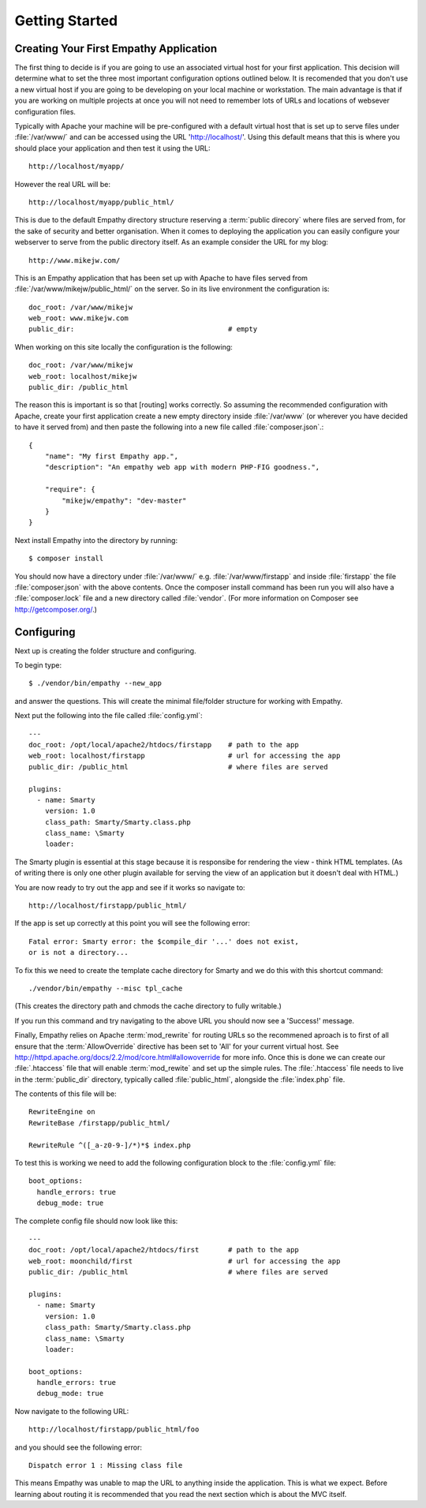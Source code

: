 
Getting Started
===============


Creating Your First Empathy Application
---------------------------------------

The first thing to decide is if you are going to use an associated virtual host
for your first application.  This decision will determine what to set the three
most important configuration options outlined below. It is recomended that you
don't use a new virtual host if you are going to be developing on your local
machine or workstation.  The main advantage is that if you are working on
multiple projects at once you will not need to remember lots of URLs and
locations of websever configuration files.

Typically with Apache your machine will be pre-configured with a default
virtual host that is set up to serve files under :file:`/var/www/` and can be
accessed using the URL 'http://localhost/'. Using this default means that this
is where you should place your application and then test it using the URL::

    http://localhost/myapp/

However the real URL will be::

    http://localhost/myapp/public_html/

This is due to the default Empathy directory structure reserving a
:term:`public direcory` where files are served from, for the sake of security
and better organisation.  When it comes to deploying the application you can
easily configure your webserver to serve from the public directory itself. As
an example consider the URL for my blog::

    http://www.mikejw.com/

This is an Empathy application that has been set up with Apache to have files
served from :file:`/var/www/mikejw/public_html/` on the server.  So in its live
environment the configuration is::

    doc_root: /var/www/mikejw
    web_root: www.mikejw.com
    public_dir:                                     # empty

When working on this site locally the configuration is the following::

    doc_root: /var/www/mikejw
    web_root: localhost/mikejw
    public_dir: /public_html

The reason this is important is so that [routing] works correctly. So
assuming the recommended configuration with Apache, create your first
application create a new empty directory inside :file:`/var/www` (or wherever
you have decided to have it served from) and then paste the following into a
new file called :file:`composer.json`.::

    {
        "name": "My first Empathy app.",
        "description": "An empathy web app with modern PHP-FIG goodness.",
       
        "require": {
            "mikejw/empathy": "dev-master"
        }
    }

Next install Empathy into the directory by running::

    $ composer install

You should now have a directory under :file:`/var/www/` e.g.
:file:`/var/www/firstapp` and inside :file:`firstapp` the file
:file:`composer.json` with the above contents. Once the composer install
command has been run you will also have a :file:`composer.lock` file and a new
directory called :file:`vendor`. (For more information on Composer see
http://getcomposer.org/.)

Configuring
-----------
Next up is creating the folder structure and configuring.

To begin type::

    $ ./vendor/bin/empathy --new_app

and answer the questions. This will create the minimal file/folder structure
for working with Empathy.

Next put the following into the file called :file:`config.yml`:: 

    ---
    doc_root: /opt/local/apache2/htdocs/firstapp    # path to the app
    web_root: localhost/firstapp                    # url for accessing the app
    public_dir: /public_html                        # where files are served

    plugins:
      - name: Smarty
        version: 1.0
        class_path: Smarty/Smarty.class.php
        class_name: \Smarty
        loader:


The Smarty plugin is essential at this stage because it is responsibe for
rendering the view - think HTML templates. (As of writing there is only one
other plugin available for serving the view of an application but it doesn't
deal with HTML.)

You are now ready to try out the app and see if it works so navigate to::

    http://localhost/firstapp/public_html/

If the app is set up correctly at this point you will see the following error::

    Fatal error: Smarty error: the $compile_dir '...' does not exist,
    or is not a directory...

To fix this we need to create the template cache directory for Smarty and we do
this with this shortcut command::

    ./vendor/bin/empathy --misc tpl_cache

(This creates the directory path and chmods the cache directory to fully
writable.)

If you run this command and try navigating to the above URL you should now see
a 'Success!' message.

Finally, Empathy relies on Apache :term:`mod_rewrite` for routing URLs so the
recommened aproach is to first of all ensure that the :term:`AllowOverride`
directive has been set to 'All' for your current virtual host.  See 
http://httpd.apache.org/docs/2.2/mod/core.html#allowoverride for more info.
Once this is done we can create our :file:`.htaccess` file that will enable
:term:`mod_rewite` and set up the simple rules.  The :file:`.htaccess` file
needs to live in the :term:`public_dir` directory, typically called
:file:`public_html`, alongside the :file:`index.php` file.

The contents of this file will be::

    RewriteEngine on
    RewriteBase /firstapp/public_html/

    RewriteRule ^([_a-z0-9-]/*)*$ index.php

To test this is working we need to add the following configuration block to the
:file:`config.yml` file::

    boot_options:
      handle_errors: true 
      debug_mode: true

The complete config file should now look like this::

    ---
    doc_root: /opt/local/apache2/htdocs/first       # path to the app
    web_root: moonchild/first                       # url for accessing the app
    public_dir: /public_html                        # where files are served

    plugins:
      - name: Smarty
        version: 1.0
        class_path: Smarty/Smarty.class.php
        class_name: \Smarty
        loader:
    
    boot_options:
      handle_errors: true
      debug_mode: true

Now navigate to the following URL::

    http://localhost/firstapp/public_html/foo

and you should see the following error::

    Dispatch error 1 : Missing class file

This means Empathy was unable to map the URL to anything inside the
application.  This is what we expect. Before learning about routing it is
recommended that you read the next section which is about the MVC itself.




